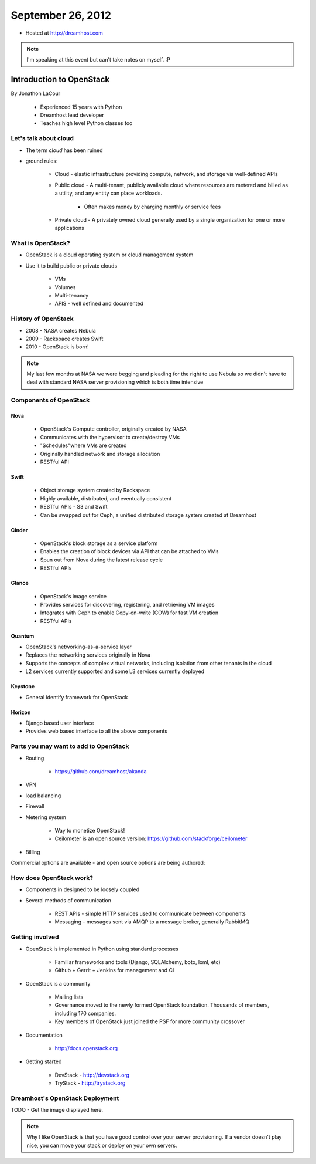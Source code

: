 ==================
September 26, 2012
==================

* Hosted at http://dreamhost.com

.. note:: I'm speaking at this event but can't take notes on myself. :P

Introduction to OpenStack
=========================

By Jonathon LaCour

    * Experienced 15 years with Python
    * Dreamhost lead developer
    * Teaches high level Python classes too

Let's talk about cloud
----------------------

* The term *cloud* has been ruined
* ground rules:

    * Cloud - elastic infrastructure providing compute, network, and storage via well-defined APIs
    
    * Public cloud - A multi-tenant, publicly available cloud where resources are metered and billed as a utility, and any entity can place workloads.
    
        * Often makes money by charging monthly or service fees
        
    * Private cloud - A privately owned cloud generally used by a single organization for one or more applications
    
What is OpenStack?
-------------------

* OpenStack is a cloud operating system or cloud management system
* Use it to build public or private clouds

    * VMs
    * Volumes
    * Multi-tenancy
    * APIS - well defined and documented
    
History of OpenStack
---------------------

* 2008 - NASA creates Nebula
* 2009 - Rackspace creates Swift
* 2010 - OpenStack is born!

.. note:: My last few months at NASA we were begging and pleading for the right to use Nebula so we didn't have to deal with standard NASA server provisioning which is both time intensive 

Components of OpenStack
------------------------

Nova
~~~~

    * OpenStack's Compute controller, originally created by NASA
    * Communicates with the hypervisor to create/destroy VMs
    * "Schedules"where VMs are created
    * Originally handled network and storage allocation
    * RESTful API
    
Swift
~~~~~

    * Object storage system created by Rackspace
    * Highly available, distributed, and eventually consistent
    * RESTful APIs - S3 and Swift
    * Can be swapped out for Ceph, a unified distributed storage system created at Dreamhost
    
Cinder
~~~~~~~~~~
    
    * OpenStack's block storage as a service platform
    * Enables the creation of block devices via API that can be attached to VMs
    * Spun out from Nova during the latest release cycle
    * RESTful APIs
    
Glance
~~~~~~~~~~

    * OpenStack's image service
    * Provides services for discovering, registering, and retrieving VM images
    * Integrates with Ceph to enable Copy-on-write (COW) for fast VM creation
    * RESTful APIs
    
Quantum
~~~~~~~~~~

* OpenStack's networking-as-a-service layer
* Replaces the networking services originally in Nova
* Supports the concepts of complex virtual networks, including isolation from other tenants in the cloud
* L2 services currently supported and some L3 services currently deployed

Keystone
~~~~~~~~

* General identify framework for OpenStack

Horizon
~~~~~~~

* Django based user interface
* Provides web based interface to all the above components

Parts you may want to add to OpenStack
------------------------------------------------

* Routing

    * https://github.com/dreamhost/akanda

* VPN
* load balancing
* Firewall
* Metering system

    * Way to monetize OpenStack!
    * Ceilometer is an open source version: https://github.com/stackforge/ceilometer
    
* Billing

Commercial options are available - and open source options are being authored:

How does OpenStack work?
-------------------------------------------

* Components in designed to be loosely coupled
* Several methods of communication

    * REST APIs - simple HTTP services used to communicate between components
    * Messaging - messages sent via AMQP to a message broker, generally RabbitMQ

Getting involved
-----------------

* OpenStack is implemented in Python using standard processes

    * Familiar frameworks and tools (Django, SQLAlchemy, boto, lxml, etc)
    * Github + Gerrit + Jenkins for management and CI

* OpenStack is a community

    * Mailing lists
    * Governance moved to the newly formed OpenStack foundation. Thousands of members, including 170 companies.
    * Key members of OpenStack just joined the PSF for more community crossover
    
* Documentation

    * http://docs.openstack.org
    
* Getting started

    * DevStack - http://devstack.org
    * TryStack - http://trystack.org
    
Dreamhost's OpenStack Deployment
---------------------------------

TODO - Get the image displayed here. 

.. note:: Why I like OpenStack is that you have good control over your server provisioning. If a vendor doesn't play nice, you can move your stack or deploy on your own servers.
